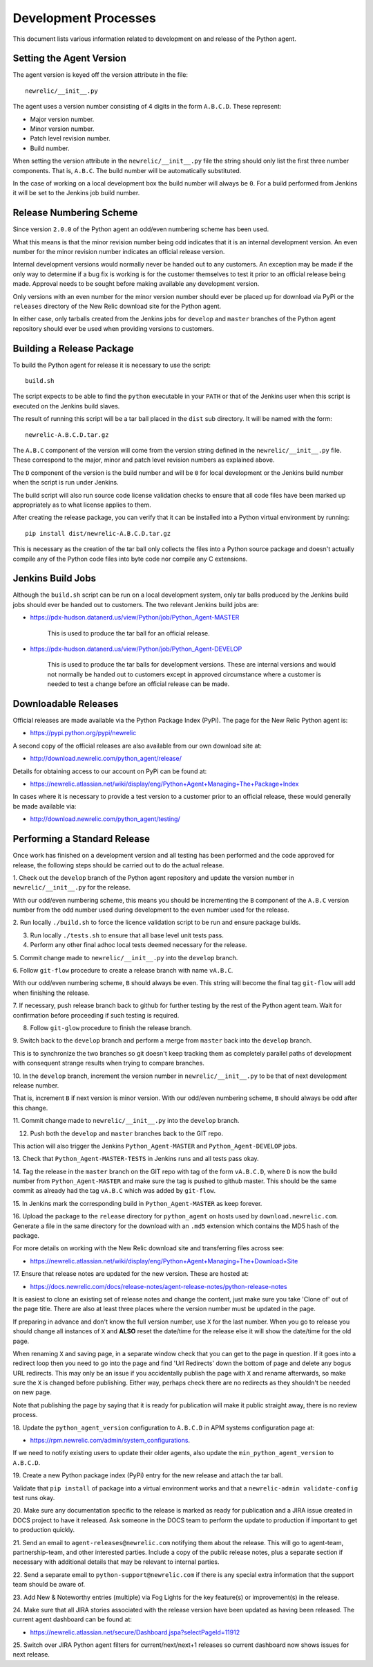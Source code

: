 =====================
Development Processes
=====================

This document lists various information related to development on and
release of the Python agent.

Setting the Agent Version
-------------------------

The agent version is keyed off the version attribute in the file::

    newrelic/__init__.py

The agent uses a version number consisting of 4 digits in the form
``A.B.C.D``. These represent:

* Major version number.
* Minor version number.
* Patch level revision number.
* Build number.

When setting the version attribute in the ``newrelic/__init__.py`` file
the string should only list the first three number components. That is,
``A.B.C``. The build number will be automatically substituted.

In the case of working on a local development box the build number will
always be ``0``. For a build performed from Jenkins it will be set to the
Jenkins job build number.

Release Numbering Scheme
------------------------

Since version ``2.0.0`` of the Python agent an odd/even numbering scheme
has been used.

What this means is that the minor revision number being odd indicates that
it is an internal development version. An even number for the minor revision
number indicates an official release version.

Internal development versions would normally never be handed out to any
customers. An exception may be made if the only way to determine if a bug
fix is working is for the customer themselves to test it prior to an
official release being made. Approval needs to be sought before making
available any development version.

Only versions with an even number for the minor version number should ever
be placed up for download via PyPi or the ``releases`` directory of the
New Relic download site for the Python agent.

In either case, only tarballs created from the Jenkins jobs for ``develop``
and ``master`` branches of the Python agent repository should ever be used
when providing versions to customers.

Building a Release Package
--------------------------

To build the Python agent for release it is necessary to use the script::

    build.sh

The script expects to be able to find the ``python`` executable in your
``PATH`` or that of the Jenkins user when this script is executed on the
Jenkins build slaves.

The result of running this script will be a tar ball placed in the ``dist``
sub directory. It will be named with the form::

    newrelic-A.B.C.D.tar.gz

The ``A.B.C`` component of the version will come from the version string
defined in the ``newrelic/__init__.py`` file. These correspond to the
major, minor and patch level revision numbers as explained above.

The ``D`` component of the version is the build number and will be ``0``
for local development or the Jenkins build number when the script is run
under Jenkins.

The build script will also run source code license validation checks to
ensure that all code files have been marked up appropriately as to what
license applies to them.

After creating the release package, you can verify that it can be installed
into a Python virtual environment by running::

    pip install dist/newrelic-A.B.C.D.tar.gz

This is necessary as the creation of the tar ball only collects the files
into a Python source package and doesn't actually compile any of the Python
code files into byte code nor compile any C extensions.

Jenkins Build Jobs
------------------

Although the ``build.sh`` script can be run on a local development system,
only tar balls produced by the Jenkins build jobs should ever be handed
out to customers. The two relevant Jenkins build jobs are:

* https://pdx-hudson.datanerd.us/view/Python/job/Python_Agent-MASTER

    This is used to produce the tar ball for an official release.

* https://pdx-hudson.datanerd.us/view/Python/job/Python_Agent-DEVELOP

    This is used to produce the tar balls for development versions. These
    are internal versions and would not normally be handed out to customers
    except in approved circumstance where a customer is needed to test a
    change before an official release can be made.

Downloadable Releases
---------------------

Official releases are made available via the Python Package Index (PyPi).
The page for the New Relic Python agent is:

* https://pypi.python.org/pypi/newrelic

A second copy of the official releases are also available from our own
download site at:

* http://download.newrelic.com/python_agent/release/

Details for obtaining access to our account on PyPi can be found at:

* https://newrelic.atlassian.net/wiki/display/eng/Python+Agent+Managing+The+Package+Index

In cases where it is necessary to provide a test version to a customer prior
to an official release, these would generally be made available via:

* http://download.newrelic.com/python_agent/testing/

Performing a Standard Release
-----------------------------

Once work has finished on a development version and all testing has been
performed and the code approved for release, the following steps should be
carried out to do the actual release.

1. Check out the ``develop`` branch of the Python agent repository and
update the version number in ``newrelic/__init__.py`` for the release.

With our odd/even numbering scheme, this means you should be incrementing
the ``B`` component of the ``A.B.C`` version number from the odd number
used during development to the even number used for the release.

2. Run locally ``./build.sh`` to force the licence validation script to be
run and ensure package builds.

3. Run locally ``./tests.sh`` to ensure that all base level unit tests pass.

4. Perform any other final adhoc local tests deemed necessary for the release.

5. Commit change made to ``newrelic/__init__.py`` into the ``develop``
branch.

6. Follow ``git-flow`` procedure to create a release branch with name
``vA.B.C``.

With our odd/even numbering scheme, ``B`` should always be even. This string
will become the final tag ``git-flow`` will add when finishing the release.

7. If necessary, push release branch back to github for further testing by
the rest of the Python agent team. Wait for confirmation before proceeding
if such testing is required.

8. Follow ``git-glow`` procedure to finish the release branch.

9. Switch back to the ``develop`` branch and perform a merge from
``master`` back into the ``develop`` branch.

This is to synchronize the two branches so git doesn't keep tracking them
as completely parallel paths of development with consequent strange results
when trying to compare branches.

10. In the ``develop`` branch, increment the version number in
``newrelic/__init__.py`` to be that of next development release number.

That is, increment ``B`` if next version is minor version. With our
odd/even numbering scheme, ``B`` should always be odd after this change.

11. Commit change made to ``newrelic/__init__.py`` into the ``develop``
branch.

12. Push both the ``develop`` and ``master`` branches back to the GIT repo.

This action will also trigger the Jenkins ``Python_Agent-MASTER`` and
``Python_Agent-DEVELOP`` jobs.

13. Check that ``Python_Agent-MASTER-TESTS`` in Jenkins runs and all tests
pass okay.

14. Tag the release in the ``master`` branch on the GIT repo with tag of
the form ``vA.B.C.D``, where ``D`` is now the build number from
``Python_Agent-MASTER`` and make sure the tag is pushed to github master.
This should be the same commit as already had the tag ``vA.B.C`` which was
added by ``git-flow``.

15. In Jenkins mark the corresponding build in ``Python_Agent-MASTER`` as
keep forever.

16. Upload the package to the ``release`` directory for ``python_agent`` on
hosts used by ``download.newrelic.com``. Generate a file in the same
directory for the download with an ``.md5`` extension which contains the MD5
hash of the package.

For more details on working with the New Relic download site and
transferring files across see:

* https://newrelic.atlassian.net/wiki/display/eng/Python+Agent+Managing+The+Download+Site 

17. Ensure that release notes are updated for the new version. These are
hosted at:

* https://docs.newrelic.com/docs/release-notes/agent-release-notes/python-release-notes

It is easiest to clone an existing set of release notes and change the
content, just make sure you take 'Clone of' out of the page title. There
are also at least three places where the version number must be updated in
the page.

If preparing in advance and don't know the full version number, use ``X``
for the last number. When you go to release you should change all instances
of ``X`` and **ALSO** reset the date/time for the release else it will show
the date/time for the old page.

When renaming ``X`` and saving page, in a separate window check that you
can get to the page in question. If it goes into a redirect loop then you
need to go into the page and find 'Url Redirects' down the bottom of page
and delete any bogus URL redirects. This may only be an issue if you
accidentally publish the page with ``X`` and rename afterwards, so make sure
the ``X`` is changed before publishing. Either way, perhaps check there are
no redirects as they shouldn't be needed on new page.

Note that publishing the page by saying that it is ready for publication
will make it public straight away, there is no review process.

18. Update the ``python_agent_version`` configuration to ``A.B.C.D`` in APM
systems configuration page at:

* https://rpm.newrelic.com/admin/system_configurations.

If we need to notify existing users to update their older agents, also
update the ``min_python_agent_version`` to ``A.B.C.D``.

19. Create a new Python package index (PyPi) entry for the new release and
attach the tar ball.

Validate that ``pip install`` of package into a virtual environment works
and that a ``newrelic-admin validate-config`` test runs okay.

20. Make sure any documentation specific to the release is marked as ready
for publication and a JIRA issue created in DOCS project to have it
released. Ask someone in the DOCS team to perform the update to production
if important to get to production quickly.

21. Send an email to ``agent-releases@newrelic.com`` notifying them about
the release. This will go to agent-team, partnership-team, and other
interested parties. Include a copy of the public release notes, plus a
separate section if necessary with additional details that may be relevant
to internal parties.

22. Send a separate email to ``python-support@newrelic.com`` if there is
any special extra information that the support team should be aware of.

23. Add New & Noteworthy entries (multiple) via Fog Lights for the key
feature(s) or improvement(s) in the release.

24. Make sure that all JIRA stories associated with the release version have
been updated as having been released. The current agent dashboard can be
found at:

* https://newrelic.atlassian.net/secure/Dashboard.jspa?selectPageId=11912

25. Switch over JIRA Python agent filters for current/next/next+1 releases
so current dashboard now shows issues for next release.
